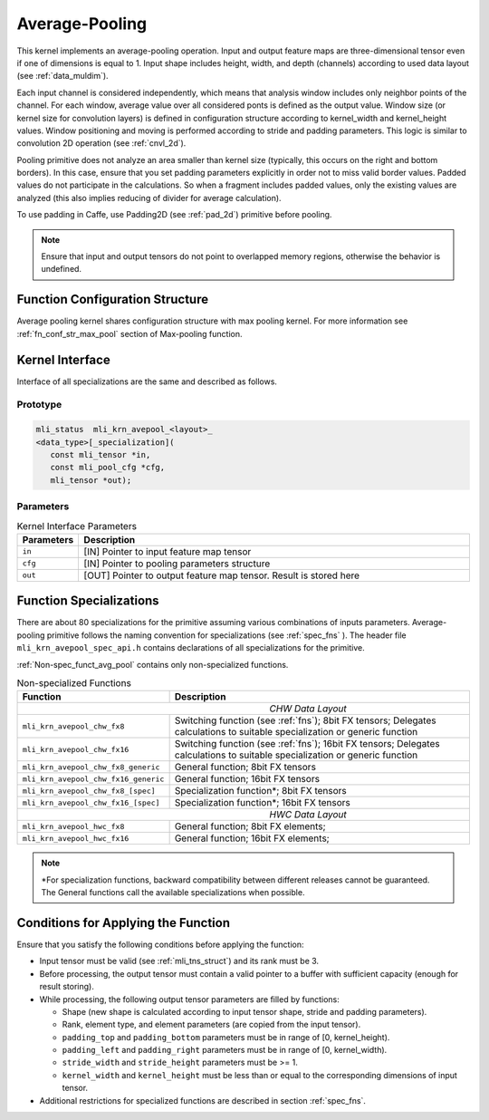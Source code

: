 .. _avg_pool:
   
Average-Pooling
~~~~~~~~~~~~~~~

.. image:: ../images/image109.png
   :align: center
   :alt: Average Pooling Operation Example
   
..

This kernel implements an average-pooling operation. Input and output
feature maps are three-dimensional tensor even if one of dimensions is
equal to 1. Input shape includes height, width, and depth (channels)
according to used data layout (see :ref:`data_muldim`).

Each input channel is considered independently, which means that
analysis window includes only neighbor points of the channel. For
each window, average value over all considered ponts is defined as
the output value. Window size (or kernel size for convolution layers)
is defined in configuration structure according to kernel_width and
kernel_height values. Window positioning and moving is performed
according to stride and padding parameters. This logic is similar to
convolution 2D operation (see :ref:`cnvl_2d`).

Pooling primitive does not analyze an area smaller than kernel size
(typically, this occurs on the right and bottom borders). In this
case, ensure that you set padding parameters explicitly in order not
to miss valid border values. Padded values do not participate in the
calculations. So when a fragment includes padded values, only the
existing values are analyzed (this also implies reducing of divider
for average calculation).

To use padding in Caffe, use Padding2D (see :ref:`pad_2d`) primitive
before pooling.

.. note::
   Ensure that input and output
   tensors do not point to     
   overlapped memory regions,  
   otherwise the behavior is   
   undefined.                   
   
.. _function-configuration-structure-3:

Function Configuration Structure
^^^^^^^^^^^^^^^^^^^^^^^^^^^^^^^^

Average pooling kernel shares configuration structure with max
pooling kernel. For more information see :ref:`fn_conf_str_max_pool`
section of Max-pooling function.

.. _general-api-3:

Kernel Interface
^^^^^^^^^^^^^^^^

Interface of all specializations are the same and described as follows.
   
Prototype
'''''''''

.. code:: c                           
                                      
 mli_status  mli_krn_avepool_<layout>_
 <data_type>[_specialization](        
    const mli_tensor *in,             
    const mli_pool_cfg *cfg,       
    mli_tensor *out);                    
..
	
Parameters
''''''''''

.. table:: Kernel Interface Parameters
   :widths: 20,130
   
   +-----------------------+-----------------------+
   |  **Parameters**       | **Description**       |
   +-----------------------+-----------------------+
   |                       |                       |
   |                       |                       |
   |  ``in``               | [IN] Pointer to input |
   |                       | feature map tensor    |
   +-----------------------+-----------------------+
   |                       |                       |
   |                       |                       |
   |  ``cfg``              | [IN] Pointer to       |
   |                       | pooling parameters    |
   |                       | structure             |
   +-----------------------+-----------------------+
   |                       |                       |
   |                       |                       |
   |  ``out``              | [OUT] Pointer to      |
   |                       | output feature map    |
   |                       | tensor. Result is     |
   |                       | stored here           |
   +-----------------------+-----------------------+
   
.. _function-specializations-3:

Function Specializations
^^^^^^^^^^^^^^^^^^^^^^^^

There are about 80 specializations for the primitive assuming various
combinations of inputs parameters. Average-pooling primitive follows
the naming convention for specializations (see :ref:`spec_fns`
). The header file ``mli_krn_avepool_spec_api.h`` contains
declarations of all specializations for the primitive.

:ref:`Non-spec_funct_avg_pool` contains only non-specialized functions.

.. _Non-spec_funct_avg_pool:
.. table:: Non-specialized Functions

   +-------------------------------------+-----------------------------------+
   | **Function**                        | **Description**                   |
   +=====================================+===================================+
   ||                          *CHW Data Layout*                             |
   +-------------------------------------+-----------------------------------+
   | ``mli_krn_avepool_chw_fx8``         | Switching function (see           |
   |                                     | :ref:`fns`); 8bit FX tensors;     |
   |                                     | Delegates calculations to         |
   |                                     | suitable specialization or        |
   |                                     | generic function                  |
   +-------------------------------------+-----------------------------------+
   | ``mli_krn_avepool_chw_fx16``        | Switching function (see           |
   |                                     | :ref:`fns`); 16bit FX tensors;    |
   |                                     | Delegates calculations to         |
   |                                     | suitable specialization or        |
   |                                     | generic function                  |
   +-------------------------------------+-----------------------------------+
   | ``mli_krn_avepool_chw_fx8_generic`` | General function; 8bit FX tensors |
   +-------------------------------------+-----------------------------------+
   | ``mli_krn_avepool_chw_fx16_generic``| General function; 16bit FX        |
   |                                     | tensors                           |
   +-------------------------------------+-----------------------------------+
   | ``mli_krn_avepool_chw_fx8_[spec]``  | Specialization function*; 8bit FX |
   |                                     | tensors                           |
   +-------------------------------------+-----------------------------------+
   | ``mli_krn_avepool_chw_fx16_[spec]`` | Specialization function*; 16bit   |
   |                                     | FX tensors                        |
   +-------------------------------------+-----------------------------------+
   ||                          *HWC Data Layout*                             |
   +-------------------------------------+-----------------------------------+
   | ``mli_krn_avepool_hwc_fx8``         | General function; 8bit FX         |
   |                                     | elements;                         |
   +-------------------------------------+-----------------------------------+
   | ``mli_krn_avepool_hwc_fx16``        | General function; 16bit FX        |
   |                                     | elements;                         |
   +-------------------------------------+-----------------------------------+


.. note::
   \*For specialization          
   functions, backward          
   compatibility between        
   different releases cannot be  
   guaranteed. The General       
   functions call the available  
   specializations when possible.

.. _conditions-for-applying-the-function-3:

Conditions for Applying the Function
^^^^^^^^^^^^^^^^^^^^^^^^^^^^^^^^^^^^

Ensure that you satisfy the following conditions before applying the
function:

-  Input tensor must be valid (see :ref:`mli_tns_struct`) and its rank
   must be 3.

-  Before processing, the output tensor must contain a valid pointer to
   a buffer with sufficient capacity (enough for result storing).

-  While processing, the following output tensor parameters are filled
   by functions:

   -  Shape (new shape is calculated according to input tensor shape,
      stride and padding parameters).

   -  Rank, element type, and element parameters (are copied from the input
      tensor).

   -  ``padding_top`` and ``padding_bottom`` parameters must be in range of [0,
      kernel_height).

   -  ``padding_left`` and ``padding_right`` parameters must be in range of [0,
      kernel_width).

   -  ``stride_width`` and ``stride_height`` parameters must be >= 1.
 
   -  ``kernel_width`` and ``kernel_height`` must be less than or equal to the
      corresponding dimensions of input tensor.

-  Additional restrictions for specialized functions are described in
   section :ref:`spec_fns`.